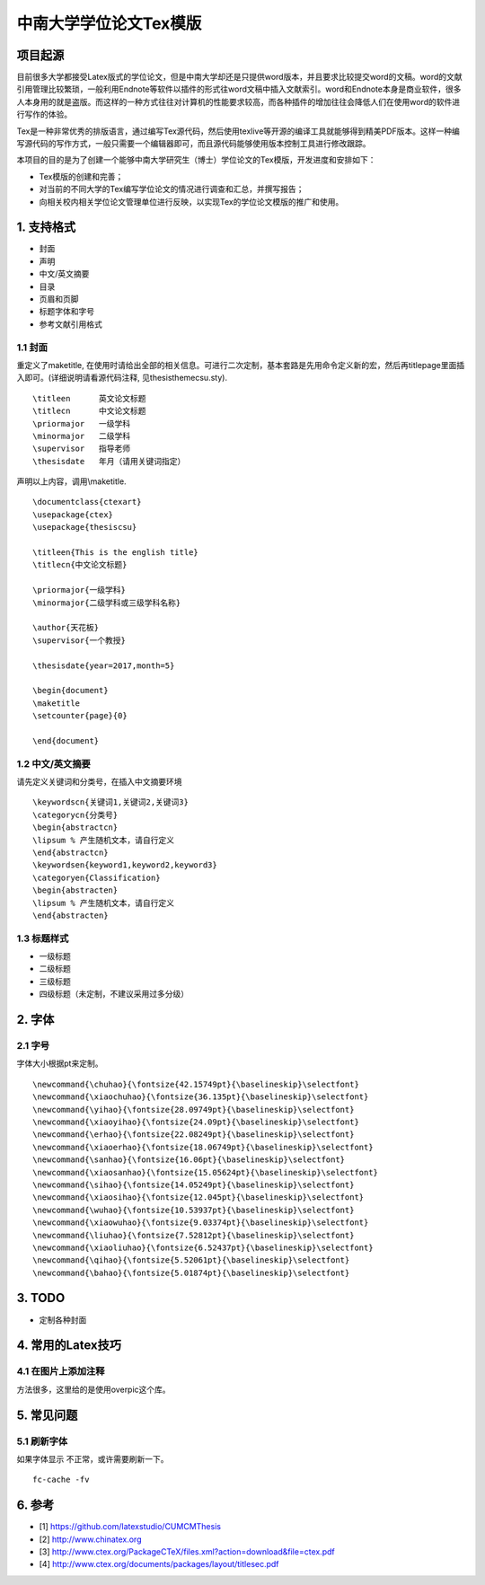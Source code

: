 中南大学学位论文Tex模版
=======================================

项目起源
----------

目前很多大学都接受Latex版式的学位论文，但是中南大学却还是只提供word版本，并且要求比较提交word的文稿。word的文献引用管理比较繁琐，一般利用Endnote等软件以插件的形式往word文稿中插入文献索引。word和Endnote本身是商业软件，很多人本身用的就是盗版。而这样的一种方式往往对计算机的性能要求较高，而各种插件的增加往往会降低人们在使用word的软件进行写作的体验。

Tex是一种非常优秀的排版语言，通过编写Tex源代码，然后使用texlive等开源的编译工具就能够得到精美PDF版本。这样一种编写源代码的写作方式，一般只需要一个编辑器即可，而且源代码能够使用版本控制工具进行修改跟踪。

本项目的目的是为了创建一个能够中南大学研究生（博士）学位论文的Tex模版，开发进度和安排如下：

- Tex模版的创建和完善；
- 对当前的不同大学的Tex编写学位论文的情况进行调查和汇总，并撰写报告；
- 向相关校内相关学位论文管理单位进行反映，以实现Tex的学位论文模版的推广和使用。

1. 支持格式
------------

- 封面
- 声明
- 中文/英文摘要
- 目录
- 页眉和页脚
- 标题字体和字号
- 参考文献引用格式

1.1 封面
````````````````````

重定义了\maketitle, 在使用时请给出全部的相关信息。可进行二次定制，基本套路是先用命令定义新的宏，然后再titlepage里面插入即可。(详细说明请看源代码注释, 见thesisthemecsu.sty).
::
  \titleen      英文论文标题
  \titlecn      中文论文标题
  \priormajor   一级学科
  \minormajor   二级学科
  \supervisor   指导老师
  \thesisdate   年月（请用关键词指定）

声明以上内容，调用\\maketitle.
::
    \documentclass{ctexart}
    \usepackage{ctex}
    \usepackage{thesiscsu}

    \titleen{This is the english title}
    \titlecn{中文论文标题}

    \priormajor{一级学科}
    \minormajor{二级学科或三级学科名称}

    \author{天花板}
    \supervisor{一个教授}

    \thesisdate{year=2017,month=5}

    \begin{document}
    \maketitle
    \setcounter{page}{0}

    \end{document}

1.2 中文/英文摘要
````````````````````
请先定义关键词和分类号，在插入中文摘要环境
::
    \keywordscn{关键词1,关键词2,关键词3}
    \categorycn{分类号}
    \begin{abstractcn}
    \lipsum % 产生随机文本，请自行定义
    \end{abstractcn}
    \keywordsen{keyword1,keyword2,keyword3}
    \categoryen{Classification}
    \begin{abstracten}
    \lipsum % 产生随机文本，请自行定义
    \end{abstracten}

1.3 标题样式
````````````````````
- 一级标题
- 二级标题
- 三级标题
- 四级标题（未定制，不建议采用过多分级）

2. 字体
------------
2.1 字号
````````````````````
字体大小根据pt来定制。
::
    \newcommand{\chuhao}{\fontsize{42.15749pt}{\baselineskip}\selectfont}
    \newcommand{\xiaochuhao}{\fontsize{36.135pt}{\baselineskip}\selectfont}
    \newcommand{\yihao}{\fontsize{28.09749pt}{\baselineskip}\selectfont}
    \newcommand{\xiaoyihao}{\fontsize{24.09pt}{\baselineskip}\selectfont}
    \newcommand{\erhao}{\fontsize{22.08249pt}{\baselineskip}\selectfont}
    \newcommand{\xiaoerhao}{\fontsize{18.06749pt}{\baselineskip}\selectfont}
    \newcommand{\sanhao}{\fontsize{16.06pt}{\baselineskip}\selectfont}
    \newcommand{\xiaosanhao}{\fontsize{15.05624pt}{\baselineskip}\selectfont}
    \newcommand{\sihao}{\fontsize{14.05249pt}{\baselineskip}\selectfont}
    \newcommand{\xiaosihao}{\fontsize{12.045pt}{\baselineskip}\selectfont}
    \newcommand{\wuhao}{\fontsize{10.53937pt}{\baselineskip}\selectfont}
    \newcommand{\xiaowuhao}{\fontsize{9.03374pt}{\baselineskip}\selectfont}
    \newcommand{\liuhao}{\fontsize{7.52812pt}{\baselineskip}\selectfont}
    \newcommand{\xiaoliuhao}{\fontsize{6.52437pt}{\baselineskip}\selectfont}
    \newcommand{\qihao}{\fontsize{5.52061pt}{\baselineskip}\selectfont}
    \newcommand{\bahao}{\fontsize{5.01874pt}{\baselineskip}\selectfont}

3. TODO
------------
- 定制各种封面

4. 常用的Latex技巧
------------------
4.1 在图片上添加注释
````````````````````
方法很多，这里给的是使用overpic这个库。
::


5. 常见问题
------------
5.1 刷新字体
`````````````````
如果字体显示 不正常，或许需要刷新一下。
::
    fc-cache -fv

6. 参考
-------

- [1] https://github.com/latexstudio/CUMCMThesis
- [2] http://www.chinatex.org
- [3] http://www.ctex.org/PackageCTeX/files.xml?action=download&file=ctex.pdf
- [4] http://www.ctex.org/documents/packages/layout/titlesec.pdf